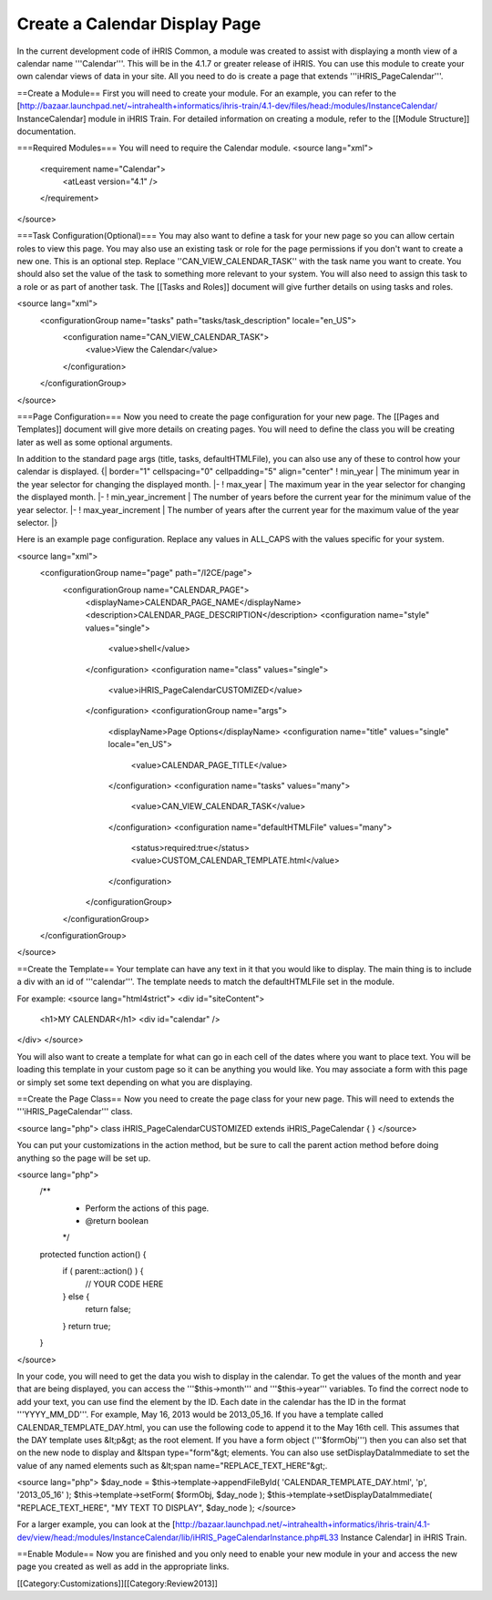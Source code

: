 Create a Calendar Display Page
==============================

In the current development code of iHRIS Common, a module was created to assist with displaying a month view of a calendar name '''Calendar'''.  This will be in the 4.1.7 or greater release of iHRIS.  You can use this module to create your own calendar views of data in your site.  All you need to do is create a page that extends '''iHRIS_PageCalendar'''.

==Create a Module==
First you will need to create your module.  For an example, you can refer to the [http://bazaar.launchpad.net/~intrahealth+informatics/ihris-train/4.1-dev/files/head:/modules/InstanceCalendar/ InstanceCalendar] module in iHRIS Train.  For detailed information on creating a module, refer to the [[Module Structure]] documentation.

===Required Modules===
You will need to require the Calendar module.
<source lang="xml">
    <requirement name="Calendar">
      <atLeast version="4.1" />
    </requirement>
</source>

===Task Configuration(Optional)===
You may also want to define a task for your new page so you can allow certain roles to view this page.  You may also use an existing task or role for the page permissions if you don't want to create a new one.  This is an optional step.  Replace ''CAN_VIEW_CALENDAR_TASK'' with the task name you want to create.  You should also set the value of the task to something more relevant to your system.  You will also need to assign this task to a role or as part of another task.  The [[Tasks and Roles]] document will give further details on using tasks and roles.

<source lang="xml">
    <configurationGroup name="tasks" path="tasks/task_description" locale="en_US">
      <configuration name="CAN_VIEW_CALENDAR_TASK">
        <value>View the Calendar</value>
      </configuration>
    </configurationGroup>
</source>

===Page Configuration===
Now you need to create the page configuration for your new page.  The [[Pages and Templates]] document will give more details on creating pages.  You will need to define the class you will be creating later as well as some optional arguments.

In addition to the standard page args (title, tasks, defaultHTMLFile), you can also use any of these to control how your calendar is displayed.
{| border="1" cellspacing="0" cellpadding="5" align="center"
! min_year
| The minimum year in the year selector for changing the displayed month.
|- 
! max_year
| The maximum year in the year selector for changing the displayed month.
|-
! min_year_increment
| The number of years before the current year for the minimum value of the year selector.
|- 
! max_year_increment
| The number of years after the current year for the maximum value of the year selector.
|}

Here is an example page configuration.  Replace any values in ALL_CAPS with the values specific for your system.

<source lang="xml">
    <configurationGroup name="page" path="/I2CE/page">
      <configurationGroup name="CALENDAR_PAGE">
        <displayName>CALENDAR_PAGE_NAME</displayName>
        <description>CALENDAR_PAGE_DESCRIPTION</description>
        <configuration name="style" values="single">
          <value>shell</value>
        </configuration>
        <configuration name="class" values="single">
          <value>iHRIS_PageCalendarCUSTOMIZED</value>
        </configuration>
        <configurationGroup name="args">
          <displayName>Page Options</displayName>
          <configuration name="title" values="single" locale="en_US">
            <value>CALENDAR_PAGE_TITLE</value>
          </configuration>
          <configuration name="tasks" values="many">
            <value>CAN_VIEW_CALENDAR_TASK</value>
          </configuration>
          <configuration name="defaultHTMLFile" values="many">
            <status>required:true</status>
            <value>CUSTOM_CALENDAR_TEMPLATE.html</value>
          </configuration>
        </configurationGroup>
      </configurationGroup>
    </configurationGroup>
</source>

==Create the Template==
Your template can have any text in it that you would like to display.  The main thing is to include a div with an id of '''calendar'''.  The template needs to match the defaultHTMLFile set in the module.

For example:
<source lang="html4strict">
<div id="siteContent">
  <h1>MY CALENDAR</h1>
  <div id="calendar" />
</div>
</source>

You will also want to create a template for what can go in each cell of the dates where you want to place text.  You will be loading this template in your custom page so it can be anything you would like.  You may associate a form with this page or simply set some text depending on what you are displaying.

==Create the Page Class==
Now you need to create the page class for your new page.  This will need to extends the '''iHRIS_PageCalendar''' class.

<source lang="php">
class iHRIS_PageCalendarCUSTOMIZED extends iHRIS_PageCalendar {
}
</source>

You can put your customizations in the action method, but be sure to call the parent action method before doing anything so the page will be set up.

<source lang="php">
    /**
     * Perform the actions of this page.
     * @return boolean
     */
    protected function action() {
        if ( parent::action() ) {
            // YOUR CODE HERE
        } else {
            return false;
        }
        return true;
    }
</source>

In your code, you will need to get the data you wish to display in the calendar.  To get the values of the month and year that are being displayed, you can access the '''$this->month''' and '''$this->year''' variables.  To find the correct node to add your text, you can use find the element by the ID.  Each date in the calendar has the ID in the format '''YYYY_MM_DD'''.  For example, May 16, 2013 would be 2013_05_16.  If you have a template called CALENDAR_TEMPLATE_DAY.html, you can use the following code to append it to the May 16th cell.  This assumes that the DAY template uses &lt;p&gt; as the root element.  If you have a form object ('''$formObj''') then you can also set that on the new node to display and &ltspan type="form"&gt; elements.  You can also use setDisplayDataImmediate to set the value of any named elements such as &lt;span name="REPLACE_TEXT_HERE"&gt;.

<source lang="php">
$day_node = $this->template->appendFileById( 'CALENDAR_TEMPLATE_DAY.html', 'p', '2013_05_16' );
$this->template->setForm( $formObj, $day_node );
$this->template->setDisplayDataImmediate( "REPLACE_TEXT_HERE", "MY TEXT TO DISPLAY", $day_node );
</source>

For a larger example, you can look at the [http://bazaar.launchpad.net/~intrahealth+informatics/ihris-train/4.1-dev/view/head:/modules/InstanceCalendar/lib/iHRIS_PageCalendarInstance.php#L33 Instance Calendar] in iHRIS Train.

==Enable Module==
Now you are finished and you only need to enable your new module in your and access the new page you created as well as add in the appropriate links.

[[Category:Customizations]][[Category:Review2013]]

